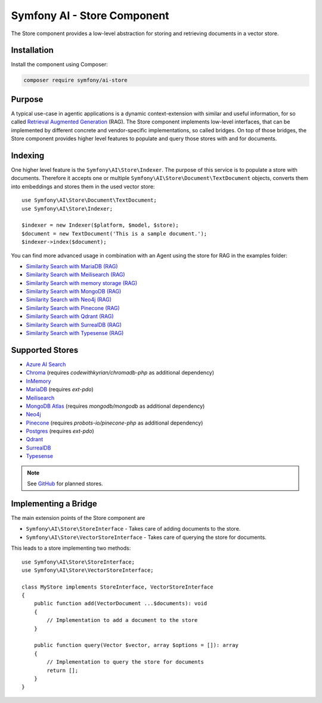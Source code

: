 Symfony AI - Store Component
============================

The Store component provides a low-level abstraction for storing and retrieving documents in a vector store.

Installation
------------

Install the component using Composer:

.. code-block:: terminal

    composer require symfony/ai-store

Purpose
-------

A typical use-case in agentic applications is a dynamic context-extension with similar and useful information, for so
called `Retrieval Augmented Generation`_ (RAG). The Store component implements low-level interfaces, that can be
implemented by different concrete and vendor-specific implementations, so called bridges.
On top of those bridges, the Store component provides higher level features to populate and query those stores with and
for documents.

Indexing
--------

One higher level feature is the ``Symfony\AI\Store\Indexer``. The purpose of this service is to populate a store with documents.
Therefore it accepts one or multiple ``Symfony\AI\Store\Document\TextDocument`` objects, converts them into embeddings and stores them in the
used vector store::

    use Symfony\AI\Store\Document\TextDocument;
    use Symfony\AI\Store\Indexer;

    $indexer = new Indexer($platform, $model, $store);
    $document = new TextDocument('This is a sample document.');
    $indexer->index($document);

You can find more advanced usage in combination with an Agent using the store for RAG in the examples folder:

* `Similarity Search with MariaDB (RAG)`_
* `Similarity Search with Meilisearch (RAG)`_
* `Similarity Search with memory storage (RAG)`_
* `Similarity Search with MongoDB (RAG)`_
* `Similarity Search with Neo4j (RAG)`_
* `Similarity Search with Pinecone (RAG)`_
* `Similarity Search with Qdrant (RAG)`_
* `Similarity Search with SurrealDB (RAG)`_
* `Similarity Search with Typesense (RAG)`_

Supported Stores
----------------

* `Azure AI Search`_
* `Chroma`_ (requires `codewithkyrian/chromadb-php` as additional dependency)
* `InMemory`_
* `MariaDB`_ (requires `ext-pdo`)
* `Meilisearch`_
* `MongoDB Atlas`_ (requires `mongodb/mongodb` as additional dependency)
* `Neo4j`_
* `Pinecone`_ (requires `probots-io/pinecone-php` as additional dependency)
* `Postgres`_ (requires `ext-pdo`)
* `Qdrant`_
* `SurrealDB`_
* `Typesense`_

.. note::

    See `GitHub`_ for planned stores.

Implementing a Bridge
---------------------

The main extension points of the Store component are

* ``Symfony\AI\Store\StoreInterface`` - Takes care of adding documents to the store.
* ``Symfony\AI\Store\VectorStoreInterface`` - Takes care of querying the store for documents.

This leads to a store implementing two methods::

    use Symfony\AI\Store\StoreInterface;
    use Symfony\AI\Store\VectorStoreInterface;

    class MyStore implements StoreInterface, VectorStoreInterface
    {
        public function add(VectorDocument ...$documents): void
        {
            // Implementation to add a document to the store
        }

        public function query(Vector $vector, array $options = []): array
        {
            // Implementation to query the store for documents
            return [];
        }
    }

.. _`Retrieval Augmented Generation`: https://de.wikipedia.org/wiki/Retrieval-Augmented_Generation
.. _`Similarity Search with MariaDB (RAG)`: https://github.com/symfony/ai/blob/main/examples/rag/mariadb.php
.. _`Similarity Search with MongoDB (RAG)`: https://github.com/symfony/ai/blob/main/examples/rag/mongodb.php
.. _`Similarity Search with Pinecone (RAG)`: https://github.com/symfony/ai/blob/main/examples/rag/pinecone.php
.. _`Similarity Search with Meilisearch (RAG)`: https://github.com/symfony/ai/blob/main/examples/rag/meilisearch.php
.. _`Similarity Search with SurrealDB (RAG)`: https://github.com/symfony/ai/blob/main/examples/rag/surrealdb.php
.. _`Similarity Search with memory storage (RAG)`: https://github.com/symfony/ai/blob/main/examples/rag/in-memory.php
.. _`Similarity Search with Qdrant (RAG)`: https://github.com/symfony/ai/blob/main/examples/rag/qdrant.php
.. _`Similarity Search with Neo4j (RAG)`: https://github.com/symfony/ai/blob/main/examples/rag/neo4j.php
.. _`Similarity Search with Typesense (RAG)`: https://github.com/symfony/ai/blob/main/examples/rag/typesense.php
.. _`Azure AI Search`: https://azure.microsoft.com/products/ai-services/ai-search
.. _`Chroma`: https://www.trychroma.com/
.. _`MariaDB`: https://mariadb.org/projects/mariadb-vector/
.. _`MongoDB Atlas`: https://www.mongodb.com/atlas
.. _`Pinecone`: https://www.pinecone.io/
.. _`Postgres`: https://www.postgresql.org/about/news/pgvector-070-released-2852/
.. _`Meilisearch`: https://www.meilisearch.com/
.. _`SurrealDB`: https://surrealdb.com/
.. _`InMemory`: https://www.php.net/manual/en/language.types.array.php
.. _`Qdrant`: https://qdrant.tech/
.. _`Neo4j`: https://neo4j.com/
.. _`Typesense`: https://typesense.org/
.. _`GitHub`: https://github.com/symfony/ai/issues/16
